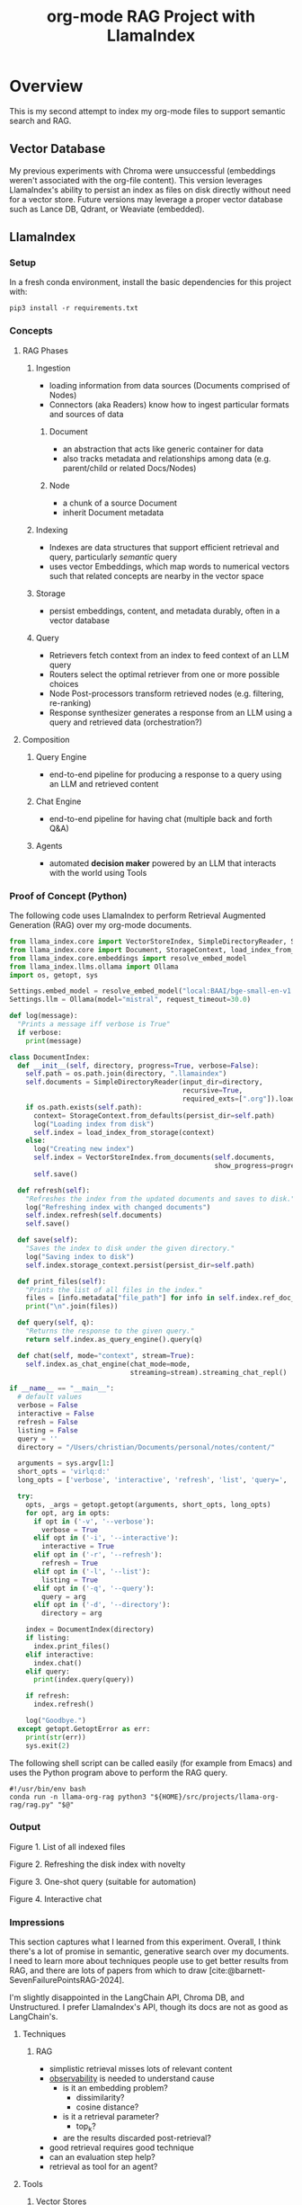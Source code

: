 #+TITLE: org-mode RAG Project with LlamaIndex
* Overview
This is my second attempt to index my org-mode files to support semantic search
and RAG.

** Vector Database
My previous experiments with Chroma were unsuccessful (embeddings weren't
associated with the org-file content). This version leverages LlamaIndex's
ability to persist an index as files on disk directly without need for a vector
store. Future versions may leverage a proper vector database such as Lance DB,
Qdrant, or Weaviate (embedded).

** LlamaIndex
*** Setup
In a fresh conda environment, install the basic dependencies for this project
with:
#+begin_src shell
pip3 install -r requirements.txt
#+end_src

*** Concepts
**** RAG Phases
***** Ingestion
- loading information from data sources (Documents comprised of Nodes)
- Connectors (aka Readers) know how to ingest particular formats and sources of data
****** Document
- an abstraction that acts like generic container for data
- also tracks metadata and relationships among data (e.g. parent/child or related Docs/Nodes)
****** Node
- a chunk of a source Document
- inherit Document metadata

***** Indexing
- Indexes are data structures that support efficient retrieval and query,
  particularly /semantic/ query
- uses vector Embeddings, which map words to numerical vectors such that related
  concepts are nearby in the vector space
***** Storage
- persist embeddings, content, and metadata durably, often in a vector database
***** Query
- Retrievers fetch context from an index to feed context of an LLM query
- Routers select the optimal retriever from one or more possible choices
- Node Post-processors transform retrieved nodes (e.g. filtering, re-ranking)
- Response synthesizer generates a response from an LLM using a query and
  retrieved data (orchestration?)
**** Composition
***** Query Engine
- end-to-end pipeline for producing a response to a query using an LLM and
  retrieved content
***** Chat Engine
- end-to-end pipeline for having chat (multiple back and forth Q&A)
***** Agents
- automated *decision maker* powered by an LLM that interacts with the world using
  Tools

*** Proof of Concept (Python)
The following code uses LlamaIndex to perform Retrieval Augmented Generation (RAG)
over my org-mode documents.

#+begin_src python :tangle rag.py
from llama_index.core import VectorStoreIndex, SimpleDirectoryReader, Settings
from llama_index.core import Document, StorageContext, load_index_from_storage
from llama_index.core.embeddings import resolve_embed_model
from llama_index.llms.ollama import Ollama
import os, getopt, sys

Settings.embed_model = resolve_embed_model("local:BAAI/bge-small-en-v1.5")
Settings.llm = Ollama(model="mistral", request_timeout=30.0)

def log(message):
  "Prints a message iff verbose is True"
  if verbose:
    print(message)

class DocumentIndex:
  def __init__(self, directory, progress=True, verbose=False):
    self.path = os.path.join(directory, ".llamaindex")
    self.documents = SimpleDirectoryReader(input_dir=directory,
                                           recursive=True,
                                           required_exts=[".org"]).load_data()
    if os.path.exists(self.path):
      context= StorageContext.from_defaults(persist_dir=self.path)
      log("Loading index from disk")
      self.index = load_index_from_storage(context)
    else:
      log("Creating new index")
      self.index = VectorStoreIndex.from_documents(self.documents,
                                                   show_progress=progress)
      self.save()

  def refresh(self):
    "Refreshes the index from the updated documents and saves to disk."
    log("Refreshing index with changed documents")
    self.index.refresh(self.documents)
    self.save()

  def save(self):
    "Saves the index to disk under the given directory."
    log("Saving index to disk")
    self.index.storage_context.persist(persist_dir=self.path)

  def print_files(self):
    "Prints the list of all files in the index."
    files = [info.metadata["file_path"] for info in self.index.ref_doc_info.values()]
    print("\n".join(files))

  def query(self, q):
    "Returns the response to the given query."
    return self.index.as_query_engine().query(q)

  def chat(self, mode="context", stream=True):
    self.index.as_chat_engine(chat_mode=mode,
                              streaming=stream).streaming_chat_repl()

if __name__ == "__main__":
  # default values
  verbose = False
  interactive = False
  refresh = False
  listing = False
  query = ''
  directory = "/Users/christian/Documents/personal/notes/content/"

  arguments = sys.argv[1:]
  short_opts = 'virlq:d:'
  long_opts = ['verbose', 'interactive', 'refresh', 'list', 'query=', 'directory=']

  try:
    opts, _args = getopt.getopt(arguments, short_opts, long_opts)
    for opt, arg in opts:
      if opt in ('-v', '--verbose'):
        verbose = True
      elif opt in ('-i', '--interactive'):
        interactive = True
      elif opt in ('-r', '--refresh'):
        refresh = True
      elif opt in ('-l', '--list'):
        listing = True
      elif opt in ('-q', '--query'):
        query = arg
      elif opt in ('-d', '--directory'):
        directory = arg

    index = DocumentIndex(directory)
    if listing:
      index.print_files()
    elif interactive:
      index.chat()
    elif query:
      print(index.query(query))

    if refresh:
      index.refresh()

    log("Goodbye.")
  except getopt.GetoptError as err:
    print(str(err))
    sys.exit(2)
#+end_src

The following shell script can be called easily (for example from Emacs) and
uses the Python program above to perform the RAG query.

#+begin_src shell :tangle ~/bin/org-rag
#!/usr/bin/env bash
conda run -n llama-org-rag python3 "${HOME}/src/projects/llama-org-rag/rag.py" "$@"
#+end_src

*** Output

Figure 1. List of all indexed files
[[file:img/list.png]]

Figure 2. Refreshing the disk index with novelty
[[file:img/refresh.png]]

Figure 3. One-shot query (suitable for automation)
[[file:img/query.png]]

Figure 4. Interactive chat
[[file:img/interactive.png]]

*** Impressions
This section captures what I learned from this experiment. Overall, I think
there's a lot of promise in semantic, generative search over my documents. I
need to learn more about techniques people use to get better results from RAG,
and there are lots of papers from which to draw
[cite:@barnett-SevenFailurePointsRAG-2024].

I'm slightly disappointed in the LangChain API, Chroma DB, and Unstructured. I
prefer LlamaIndex's API, though its docs are not as good as LangChain's.

**** Techniques
***** RAG
- simplistic retrieval misses lots of relevant content
- [[https://docs.llamaindex.ai/en/stable/module_guides/observability/observability.html][observability]] is needed to understand cause
  - is it an embedding problem?
    - dissimilarity?
    - cosine distance?
  - is it a retrieval parameter?
    - top_k?
  - are the results discarded post-retrieval?
- good retrieval requires good technique
- can an evaluation step help?
- retrieval as tool for an agent?
**** Tools
***** Vector Stores
****** Chroma DB
- fine for in-memory use only, persistence requires something different
- LlamaIndex's Index abstraction can load/save to/from disk
****** Lance DB
- initialization requires schema or data from which to infer it
***** Frameworks (LangChain v. LlamaIndex)
****** API / Design
- LangChain's API is simpler, but more limiting than LlamaIndex's
****** Libraries
- [[https://unstructured-io.github.io/unstructured/][unstructured.io]]'s so-called [[https://github.com/Unstructured-IO/unstructured/blob/1947375b2eee8477f7ac95f55783b8262cb90ca9/unstructured/partition/org.py#L4][org-mode support]] is disappointing
  - uses [[https://github.com/JessicaTegner/pypandoc#usage][pypandoc]] under the hood
  - parses as HTML
  - identifies headings and lists, but none of org's richness
    - code blocks, properties, etc
****** Documentation
- LangChain's API docs are [[https://api.python.langchain.com/en/stable/langchain_api_reference.html][well-organized]], readable and link to [[https://api.python.langchain.com/en/stable/_modules/langchain/agents/agent.html#Agent.aplan][source]]
- LLamaIndex's core API docs [[https://docs.llamaindex.ai/en/stable/api_reference/indices/vector_store.html][easy enough]] to read
  - don't link to source
  - LlamaHub community docs are [[https://llamahub.ai/l/readers/llama-index-readers-file?from=readers][not]]
- LlamaIndex's conceptual documentation is thorough, and decently organized
  - structure is not perfectly consistent from section to section
****** Community
- LangChain has lots of [[https://api.python.langchain.com/en/stable/community_api_reference.html#][community packages]]
- LlamaIndex has [[https://llamahub.ai/][LlamaHub]] community package implementations
****** Tools
******* Utilities
- create-llama :: [[https://www.npmjs.com/package/create-llama][node-based]] bootstrapper for LlamaIndex ([[https://blog.llamaindex.ai/create-llama-a-command-line-tool-to-generate-llamaindex-apps-8f7683021191][blog]], [[https://youtu.be/GOv4arrbVi8?si=9-TEs-_SbKUnhgWx][video]])
******* Observability
- LangSmith :: freemium hosted observability tooling ([[https://docs.smith.langchain.com/][docs]])
  - limit 1 project for free "Developer" plan
- DeepEval :: open-source observability for LLM apps ([[https://github.com/confident-ai/deepeval][Github]], [[https://docs.confident-ai.com/][docs]])
- openllmetry :: freemium? open-source observability ([[https://github.com/traceloop/openllmetry][Github]], [[https://www.traceloop.com/docs/openllmetry/introduction][docs]])
- Arize Phoneix :: ooh pretty! ([[https://github.com/Arize-ai/phoenix][Github]], [[https://docs.arize.com/phoenix][docs]])

*** Future Work
- persist my index to a proper vector database
- periodically update my index `org-rag --refresh`
- convert this to a full-fledged agent with access to tools
  - use LLMCompiler to leverage LLMs planning abilities
  - tools should include Google, Wikipedia, and Wolfram Alpha
  - a basic tool to get the current date and possibly holiday calendars
  - send email or text messages
- wire this up to an Emacs command
- look at [[https://blog.streamlit.io/build-a-chatbot-with-custom-data-sources-powered-by-llamaindex/][different UIs]]
